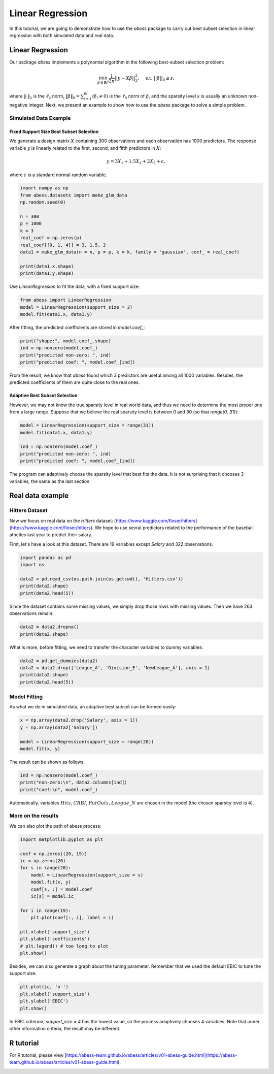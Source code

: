 
.. DO NOT EDIT.
.. THIS FILE WAS AUTOMATICALLY GENERATED BY SPHINX-GALLERY.
.. TO MAKE CHANGES, EDIT THE SOURCE PYTHON FILE:
.. "auto_gallery\1glm\plot_1_LinearRegression.py"
.. LINE NUMBERS ARE GIVEN BELOW.

.. only:: html

    .. note::
        :class: sphx-glr-download-link-note

        Click :ref:`here <sphx_glr_download_auto_gallery_1glm_plot_1_LinearRegression.py>`
        to download the full example code

.. rst-class:: sphx-glr-example-title

.. _sphx_glr_auto_gallery_1glm_plot_1_LinearRegression.py:


======================================================
Linear Regression
======================================================

In this tutorial, we are going to demonstrate how to use the `abess` package to carry out best subset selection 
in linear regression with both simulated data and real data.

.. GENERATED FROM PYTHON SOURCE LINES 11-34

Linear Regression
^^^^^^^^^^^^^^^^^^^^^^^^^^^^^^^

Our package `abess` implements a polynomial algorithm in the following best-subset selection problem:

.. math::
  \min_{\beta\in \mathbb{R}^p} \frac{1}{2n} ||y-X\beta||^2_2,\quad \text{s.t.}\ ||\beta||_0\leq s,


where :math:`\| \cdot \|_2` is the :math:`\ell_2` norm, :math:`\|\beta\|_0=\sum_{i=1}^pI( \beta_i\neq 0)` is the :math:`\ell_0` norm of :math:`\beta`, and the sparsity level :math:`s` is usually an unknown non-negative integer.
Next, we present an example to show how to use the `abess` package to solve a simple problem. 

Simulated Data Example
~~~~~~~~~~~~~~~~~~~~~~~~~~~~
Fixed Support Size Best Subset Selection
""""""""""""""""""""""""""""""""""""""""""""""

We generate a design matrix :math:`X` containing 300 observations and each observation has 1000 predictors. 
The response variable :math:`y` is linearly related to the first, second, and fifth predictors in :math:`X`:
 .. math::
  y = 3X_1 + 1.5X_2 + 2X_5 + \epsilon,

where :math:`\epsilon` is a standard normal random variable. 

.. GENERATED FROM PYTHON SOURCE LINES 34-49

.. code-block:: default



    import numpy as np
    from abess.datasets import make_glm_data
    np.random.seed(0)

    n = 300
    p = 1000
    k = 3
    real_coef = np.zeros(p)
    real_coef[[0, 1, 4]] = 3, 1.5, 2
    data1 = make_glm_data(n = n, p = p, k = k, family = "gaussian", coef_ = real_coef)

    print(data1.x.shape)
    print(data1.y.shape)




.. rst-class:: sphx-glr-script-out

 Out:

 .. code-block:: none

    (300, 1000)
    (300,)




.. GENERATED FROM PYTHON SOURCE LINES 50-51

Use `LinearRegression` to fit the data, with a fixed support size:

.. GENERATED FROM PYTHON SOURCE LINES 51-56

.. code-block:: default


    from abess import LinearRegression
    model = LinearRegression(support_size = 3)
    model.fit(data1.x, data1.y)





.. rst-class:: sphx-glr-script-out

 Out:

 .. code-block:: none


    LinearRegression(always_select=[], support_size=3)



.. GENERATED FROM PYTHON SOURCE LINES 57-58

After fitting, the predicted coefficients are stored in `model.coef_`:

.. GENERATED FROM PYTHON SOURCE LINES 58-64

.. code-block:: default


    print("shape:", model.coef_.shape)
    ind = np.nonzero(model.coef_)
    print("predicted non-zero: ", ind)
    print("predicted coef: ", model.coef_[ind])





.. rst-class:: sphx-glr-script-out

 Out:

 .. code-block:: none

    shape: (1000,)
    predicted non-zero:  (array([0, 1, 4], dtype=int64),)
    predicted coef:  [3.04061713 1.66443756 1.90914766]




.. GENERATED FROM PYTHON SOURCE LINES 65-70

From the result, we know that `abess` found which 3 predictors are useful among all 1000 variables. Besides, the predicted coefficients of them are quite close to the real ones. 

Adaptive Best Subset Selection
""""""""""""""""""""""""""""""""""""""""""""""
However, we may not know the true sparsity level in real world data, and thus we need to determine the most proper one from a large range. Suppose that we believe the real sparsity level is between 0 and 30 (so that `range(0, 31)`):

.. GENERATED FROM PYTHON SOURCE LINES 70-79

.. code-block:: default



    model = LinearRegression(support_size = range(31))
    model.fit(data1.x, data1.y)

    ind = np.nonzero(model.coef_)
    print("predicted non-zero: ", ind)
    print("predicted coef: ", model.coef_[ind])





.. rst-class:: sphx-glr-script-out

 Out:

 .. code-block:: none

    predicted non-zero:  (array([0, 1, 4], dtype=int64),)
    predicted coef:  [3.04061713 1.66443756 1.90914766]




.. GENERATED FROM PYTHON SOURCE LINES 80-81

The program can adaptively choose the sparsity level that best fits the data. It is not surprising that it chooses 3 variables, the same as the last section. 

.. GENERATED FROM PYTHON SOURCE LINES 83-92

Real data example
^^^^^^^^^^^^^^^^^^^^^^^^^^^^^^^

Hitters Dataset
~~~~~~~~~~~~~~~~~~~~~~
Now we focus on real data on the `Hitters` dataset: [https://www.kaggle.com/floser/hitters](https://www.kaggle.com/floser/hitters).
We hope to use sevral predictors related to the performance of the baseball atheltes last year to predict their salary.

First, let's have a look at this dataset. There are 19 variables except `Salary` and 322 observations.

.. GENERATED FROM PYTHON SOURCE LINES 92-101

.. code-block:: default



    import pandas as pd
    import os

    data2 = pd.read_csv(os.path.join(os.getcwd(), 'Hitters.csv'))
    print(data2.shape)
    print(data2.head(5))





.. rst-class:: sphx-glr-script-out

 Out:

 .. code-block:: none

    (322, 20)
       AtBat  Hits  HmRun  Runs  RBI  Walks  Years  CAtBat  CHits  CHmRun  CRuns  CRBI  CWalks League Division  PutOuts  Assists  Errors  Salary NewLeague
    0    293    66      1    30   29     14      1     293     66       1     30    29      14      A        E      446       33      20     NaN         A
    1    315    81      7    24   38     39     14    3449    835      69    321   414     375      N        W      632       43      10   475.0         N
    2    479   130     18    66   72     76      3    1624    457      63    224   266     263      A        W      880       82      14   480.0         A
    3    496   141     20    65   78     37     11    5628   1575     225    828   838     354      N        E      200       11       3   500.0         N
    4    321    87     10    39   42     30      2     396    101      12     48    46      33      N        E      805       40       4    91.5         N




.. GENERATED FROM PYTHON SOURCE LINES 102-103

Since the dataset contains some missing values, we simply drop those rows with missing values. Then we have 263 observations remain:

.. GENERATED FROM PYTHON SOURCE LINES 103-108

.. code-block:: default



    data2 = data2.dropna()
    print(data2.shape)





.. rst-class:: sphx-glr-script-out

 Out:

 .. code-block:: none

    (263, 20)




.. GENERATED FROM PYTHON SOURCE LINES 109-110

What is more, before fitting, we need to transfer the character variables to dummy variables: 

.. GENERATED FROM PYTHON SOURCE LINES 110-117

.. code-block:: default



    data2 = pd.get_dummies(data2)
    data2 = data2.drop(['League_A', 'Division_E', 'NewLeague_A'], axis = 1)
    print(data2.shape)
    print(data2.head(5))





.. rst-class:: sphx-glr-script-out

 Out:

 .. code-block:: none

    (263, 20)
       AtBat  Hits  HmRun  Runs  RBI  Walks  Years  CAtBat  CHits  ...  CRBI  CWalks  PutOuts  Assists  Errors  Salary  League_N  Division_W  NewLeague_N
    1    315    81      7    24   38     39     14    3449    835  ...   414     375      632       43      10   475.0         1           1            1
    2    479   130     18    66   72     76      3    1624    457  ...   266     263      880       82      14   480.0         0           1            0
    3    496   141     20    65   78     37     11    5628   1575  ...   838     354      200       11       3   500.0         1           0            1
    4    321    87     10    39   42     30      2     396    101  ...    46      33      805       40       4    91.5         1           0            1
    5    594   169      4    74   51     35     11    4408   1133  ...   336     194      282      421      25   750.0         0           1            0

    [5 rows x 20 columns]




.. GENERATED FROM PYTHON SOURCE LINES 118-121

Model Fitting
~~~~~~~~~~~~~~~~~~~~~~
As what we do in simulated data, an adaptive best subset can be formed easily:

.. GENERATED FROM PYTHON SOURCE LINES 121-128

.. code-block:: default


    x = np.array(data2.drop('Salary', axis = 1))
    y = np.array(data2['Salary'])

    model = LinearRegression(support_size = range(20))
    model.fit(x, y)





.. rst-class:: sphx-glr-script-out

 Out:

 .. code-block:: none


    LinearRegression(always_select=[], support_size=range(0, 20))



.. GENERATED FROM PYTHON SOURCE LINES 129-130

The result can be shown as follows:

.. GENERATED FROM PYTHON SOURCE LINES 130-136

.. code-block:: default



    ind = np.nonzero(model.coef_)
    print("non-zero:\n", data2.columns[ind])
    print("coef:\n", model.coef_)





.. rst-class:: sphx-glr-script-out

 Out:

 .. code-block:: none

    non-zero:
     Index(['Hits', 'CRBI', 'PutOuts', 'League_N'], dtype='object')
    coef:
     [   0.            2.67579779    0.            0.            0.
        0.            0.            0.            0.            0.
        0.            0.681779      0.            0.27350022    0.
        0.            0.         -139.9538855     0.        ]




.. GENERATED FROM PYTHON SOURCE LINES 137-138

Automatically, variables :math:`Hits`, :math:`CRBI`, :math:`PutOuts`, :math:`League\_N` are chosen in the model (the chosen sparsity level is 4).

.. GENERATED FROM PYTHON SOURCE LINES 140-143

More on the results
~~~~~~~~~~~~~~~~~~~~~~
We can also plot the path of abess process:

.. GENERATED FROM PYTHON SOURCE LINES 143-163

.. code-block:: default



    import matplotlib.pyplot as plt

    coef = np.zeros((20, 19))
    ic = np.zeros(20)
    for s in range(20):
        model = LinearRegression(support_size = s)
        model.fit(x, y)
        coef[s, :] = model.coef_
        ic[s] = model.ic_

    for i in range(19):
        plt.plot(coef[:, i], label = i)

    plt.xlabel('support_size')
    plt.ylabel('coefficients')
    # plt.legend() # too long to plot
    plt.show()




.. image-sg:: /auto_gallery/1glm/images/sphx_glr_plot_1_LinearRegression_001.png
   :alt: plot 1 LinearRegression
   :srcset: /auto_gallery/1glm/images/sphx_glr_plot_1_LinearRegression_001.png
   :class: sphx-glr-single-img





.. GENERATED FROM PYTHON SOURCE LINES 164-165

Besides, we can also generate a graph about the tuning parameter. Remember that we used the default EBIC to tune the support size.

.. GENERATED FROM PYTHON SOURCE LINES 165-171

.. code-block:: default


    plt.plot(ic, 'o-')
    plt.xlabel('support_size')
    plt.ylabel('EBIC')
    plt.show()




.. image-sg:: /auto_gallery/1glm/images/sphx_glr_plot_1_LinearRegression_002.png
   :alt: plot 1 LinearRegression
   :srcset: /auto_gallery/1glm/images/sphx_glr_plot_1_LinearRegression_002.png
   :class: sphx-glr-single-img





.. GENERATED FROM PYTHON SOURCE LINES 172-173

In EBIC criterion, `support_size = 4` has the lowest value, so the process adaptively chooses 4 variables. Note that under other information criteria, the result may be different. 

.. GENERATED FROM PYTHON SOURCE LINES 175-178

R tutorial 
^^^^^^^^^^^^^^^^^^^^^^^^^^^^^^^
For R tutorial, please view [https://abess-team.github.io/abess/articles/v01-abess-guide.html](https://abess-team.github.io/abess/articles/v01-abess-guide.html).


.. rst-class:: sphx-glr-timing

   **Total running time of the script:** ( 0 minutes  0.712 seconds)


.. _sphx_glr_download_auto_gallery_1glm_plot_1_LinearRegression.py:


.. only :: html

 .. container:: sphx-glr-footer
    :class: sphx-glr-footer-example



  .. container:: sphx-glr-download sphx-glr-download-python

     :download:`Download Python source code: plot_1_LinearRegression.py <plot_1_LinearRegression.py>`



  .. container:: sphx-glr-download sphx-glr-download-jupyter

     :download:`Download Jupyter notebook: plot_1_LinearRegression.ipynb <plot_1_LinearRegression.ipynb>`


.. only:: html

 .. rst-class:: sphx-glr-signature

    `Gallery generated by Sphinx-Gallery <https://sphinx-gallery.github.io>`_
